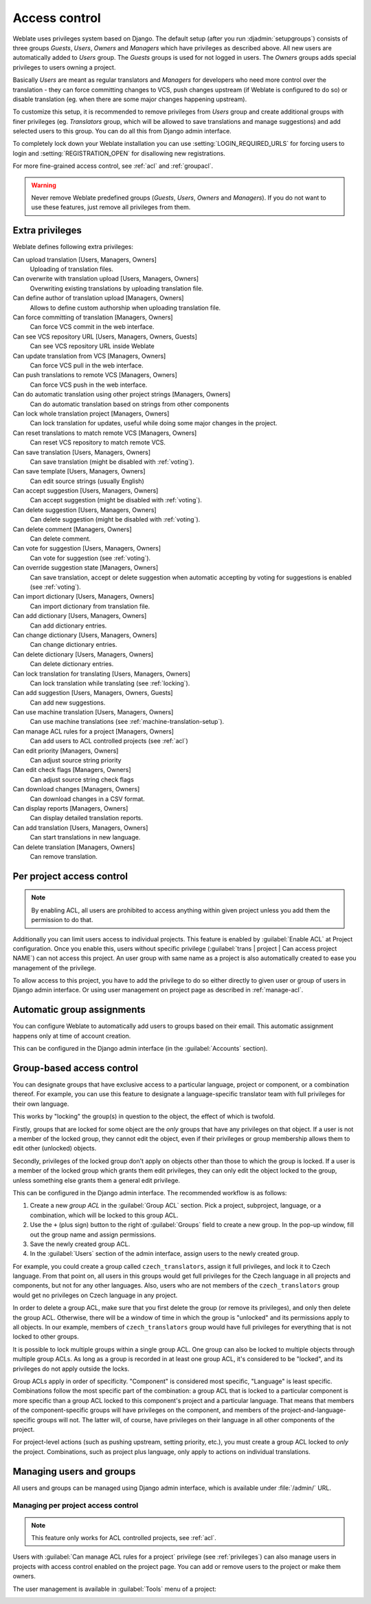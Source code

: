 .. _privileges:

Access control
==============

Weblate uses privileges system based on Django.  The default setup (after you
run :djadmin:`setupgroups`) consists of three groups `Guests`, `Users`,
`Owners` and `Managers` which have privileges as described above.  All new
users are automatically added to `Users` group. The `Guests` groups is used for
not logged in users. The `Owners` groups adds special privileges to users
owning a project.

Basically `Users` are meant as regular translators and `Managers` for
developers who need more control over the translation - they can force
committing changes to VCS, push changes upstream (if Weblate is configured to do
so) or disable translation (eg. when there are some major changes happening
upstream).

To customize this setup, it is recommended to remove privileges from `Users`
group and create additional groups with finer privileges (eg. `Translators`
group, which will be allowed to save translations and manage suggestions) and
add selected users to this group. You can do all this from Django admin
interface.

To completely lock down your Weblate installation you can use
:setting:`LOGIN_REQUIRED_URLS` for forcing users to login and
:setting:`REGISTRATION_OPEN` for disallowing new registrations.

For more fine-grained access control, see :ref:`acl` and :ref:`groupacl`.

.. warning::

    Never remove Weblate predefined groups (`Guests`, `Users`,
    `Owners` and `Managers`). If you do not want to use these features, just
    remove all privileges from them.

Extra privileges
----------------

Weblate defines following extra privileges:

Can upload translation [Users, Managers, Owners]
    Uploading of translation files.
Can overwrite with translation upload [Users, Managers, Owners]
    Overwriting existing translations by uploading translation file.
Can define author of translation upload [Managers, Owners]
    Allows to define custom authorship when uploading translation file.
Can force committing of translation [Managers, Owners]
    Can force VCS commit in the web interface.
Can see VCS repository URL [Users, Managers, Owners, Guests]
    Can see VCS repository URL inside Weblate
Can update translation from VCS [Managers, Owners]
    Can force VCS pull in the web interface.
Can push translations to remote VCS [Managers, Owners]
    Can force VCS push in the web interface.
Can do automatic translation using other project strings [Managers, Owners]
    Can do automatic translation based on strings from other components
Can lock whole translation project [Managers, Owners]
    Can lock translation for updates, useful while doing some major changes
    in the project.
Can reset translations to match remote VCS [Managers, Owners]
    Can reset VCS repository to match remote VCS.
Can save translation [Users, Managers, Owners]
    Can save translation (might be disabled with :ref:`voting`).
Can save template [Users, Managers, Owners]
    Can edit source strings (usually English)
Can accept suggestion [Users, Managers, Owners]
    Can accept suggestion (might be disabled with :ref:`voting`).
Can delete suggestion [Users, Managers, Owners]
    Can delete suggestion (might be disabled with :ref:`voting`).
Can delete comment [Managers, Owners]
    Can delete comment.
Can vote for suggestion [Users, Managers, Owners]
    Can vote for suggestion (see :ref:`voting`).
Can override suggestion state [Managers, Owners]
    Can save translation, accept or delete suggestion when automatic accepting
    by voting for suggestions is enabled (see :ref:`voting`).
Can import dictionary [Users, Managers, Owners]
    Can import dictionary from translation file.
Can add dictionary [Users, Managers, Owners]
    Can add dictionary entries.
Can change dictionary [Users, Managers, Owners]
    Can change dictionary entries.
Can delete dictionary [Users, Managers, Owners]
    Can delete dictionary entries.
Can lock translation for translating [Users, Managers, Owners]
    Can lock translation while translating (see :ref:`locking`).
Can add suggestion [Users, Managers, Owners, Guests]
    Can add new suggestions.
Can use machine translation [Users, Managers, Owners]
    Can use machine translations (see :ref:`machine-translation-setup`).
Can manage ACL rules for a project [Managers, Owners]
    Can add users to ACL controlled projects (see :ref:`acl`)
Can edit priority [Managers, Owners]
    Can adjust source string priority
Can edit check flags [Managers, Owners]
    Can adjust source string check flags
Can download changes [Managers, Owners]
    Can download changes in a CSV format.
Can display reports [Managers, Owners]
    Can display detailed translation reports.
Can add translation [Users, Managers, Owners]
    Can start translations in new language.
Can delete translation [Managers, Owners]
    Can remove translation.

.. _acl:

Per project access control
--------------------------

.. versionadded:: 1.4

    This feature is available since Weblate 1.4.

.. note::

    By enabling ACL, all users are prohibited to access anything within given
    project unless you add them the permission to do that.

Additionally you can limit users access to individual projects. This feature is
enabled by :guilabel:`Enable ACL` at Project configuration. Once you enable
this, users without specific privilege
(:guilabel:`trans | project | Can access project NAME`) can not access this
project. An user group with same name as a project is also automatically
created to ease you management of the privilege.

To allow access to this project, you have to add the privilege to do so either
directly to given user or group of users in Django admin interface. Or using
user management on project page as described in :ref:`manage-acl`.

.. seealso:: 
   
   `Managing users in the Django admin <https://docs.djangoproject.com/en/stable/topics/auth/default/#auth-admin>`_

.. _autogroup:

Automatic group assignments
---------------------------

.. versionadded:: 2.5

You can configure Weblate to automatically add users to groups based on their
email. This automatic assignment happens only at time of account creation.

This can be configured in the Django admin interface (in the
:guilabel:`Accounts` section).

.. _groupacl:

Group-based access control
--------------------------

.. versionadded:: 2.5

    This feature is available since Weblate 2.5.

You can designate groups that have exclusive access to a particular language,
project or component, or a combination thereof. For example, you can use this
feature to designate a language-specific translator team with full privileges
for their own language.

This works by "locking" the group(s) in question to the object, the effect of
which is twofold.

Firstly, groups that are locked for some object are the *only* groups that have
any privileges on that object. If a user is not a member of the locked group,
they cannot edit the object, even if their privileges or group membership
allows them to edit other (unlocked) objects.

Secondly, privileges of the locked group don't apply on objects other than
those to which the group is locked. If a user is a member of the locked group
which grants them edit privileges, they can only edit the object locked to the
group, unless something else grants them a general edit privilege.

This can be configured in the Django admin interface. The recommended workflow
is as follows:

1. Create a new *group ACL* in the :guilabel:`Group ACL` section. Pick a project,
   subproject, language, or a combination, which will be locked to this group
   ACL.
2. Use the ``+`` (plus sign) button to the right of :guilabel:`Groups` field
   to create a new group. In the pop-up window, fill out the group name and
   assign permissions.
3. Save the newly created group ACL.
4. In the :guilabel:`Users` section of the admin interface, assign users to the
   newly created group.

For example, you could create a group called ``czech_translators``, assign it
full privileges, and lock it to Czech language. From that point on, all users
in this groups would get full privileges for the Czech language in all projects
and components, but not for any other languages. Also, users who are not
members of the ``czech_translators`` group would get no privileges on Czech
language in any project.

In order to delete a group ACL, make sure that you first delete the group (or
remove its privileges), and only then delete the group ACL. Otherwise, there
will be a window of time in which the group is "unlocked" and its permissions
apply to all objects. In our example, members of ``czech_translators`` group
would have full privileges for everything that is not locked to other groups.

It is possible to lock multiple groups within a single group ACL. One group can
also be locked to multiple objects through multiple group ACLs. As long as
a group is recorded in at least one group ACL, it's considered to be "locked",
and its privileges do not apply outside the locks.

Group ACLs apply in order of specificity. "Component" is considered most
specific, "Language" is least specific. Combinations follow the most specific
part of the combination: a group ACL that is locked to a particular component
is more specific than a group ACL locked to this component's project and
a particular language. That means that members of the component-specific groups
will have privileges on the component, and members of the
project-and-language-specific groups will not. The latter will, of course, have
privileges on their language in all other components of the project.

For project-level actions (such as pushing upstream, setting priority, etc.),
you must create a group ACL locked to *only* the project. Combinations, such
as project plus language, only apply to actions on individual translations.

Managing users and groups
-------------------------

All users and groups can be managed using Django admin interface, which is
available under :file:`/admin/` URL.

.. _manage-acl:

Managing per project access control
+++++++++++++++++++++++++++++++++++

.. note::

    This feature only works for ACL controlled projects, see :ref:`acl`.

Users with :guilabel:`Can manage ACL rules for a project` privilege (see
:ref:`privileges`) can also manage users in projects with access control
enabled on the project page. You can add or remove users to the project or make
them owners.

The user management is available in :guilabel:`Tools` menu of a project:

.. image:: ../images/manage-users.png

.. seealso:: 
   
   :ref:`acl`

